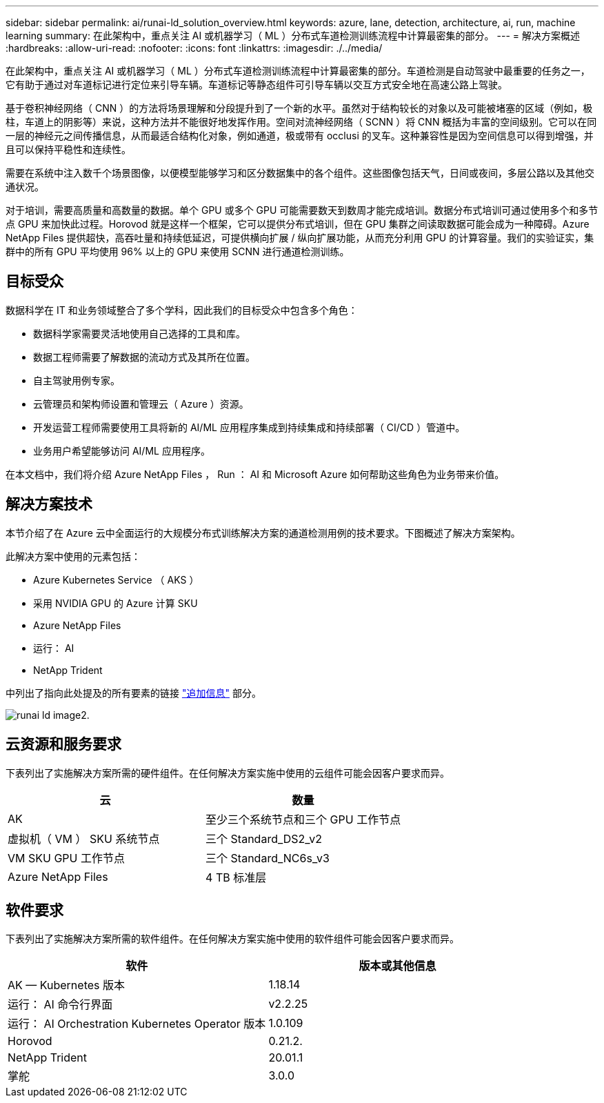 ---
sidebar: sidebar 
permalink: ai/runai-ld_solution_overview.html 
keywords: azure, lane, detection, architecture, ai, run, machine learning 
summary: 在此架构中，重点关注 AI 或机器学习（ ML ）分布式车道检测训练流程中计算最密集的部分。 
---
= 解决方案概述
:hardbreaks:
:allow-uri-read: 
:nofooter: 
:icons: font
:linkattrs: 
:imagesdir: ./../media/


[role="lead"]
在此架构中，重点关注 AI 或机器学习（ ML ）分布式车道检测训练流程中计算最密集的部分。车道检测是自动驾驶中最重要的任务之一，它有助于通过对车道标记进行定位来引导车辆。车道标记等静态组件可引导车辆以交互方式安全地在高速公路上驾驶。

基于卷积神经网络（ CNN ）的方法将场景理解和分段提升到了一个新的水平。虽然对于结构较长的对象以及可能被堵塞的区域（例如，极柱，车道上的阴影等）来说，这种方法并不能很好地发挥作用。空间对流神经网络（ SCNN ）将 CNN 概括为丰富的空间级别。它可以在同一层的神经元之间传播信息，从而最适合结构化对象，例如通道，极或带有 occlusi 的叉车。这种兼容性是因为空间信息可以得到增强，并且可以保持平稳性和连续性。

需要在系统中注入数千个场景图像，以便模型能够学习和区分数据集中的各个组件。这些图像包括天气，日间或夜间，多层公路以及其他交通状况。

对于培训，需要高质量和高数量的数据。单个 GPU 或多个 GPU 可能需要数天到数周才能完成培训。数据分布式培训可通过使用多个和多节点 GPU 来加快此过程。Horovod 就是这样一个框架，它可以提供分布式培训，但在 GPU 集群之间读取数据可能会成为一种障碍。Azure NetApp Files 提供超快，高吞吐量和持续低延迟，可提供横向扩展 / 纵向扩展功能，从而充分利用 GPU 的计算容量。我们的实验证实，集群中的所有 GPU 平均使用 96% 以上的 GPU 来使用 SCNN 进行通道检测训练。



== 目标受众

数据科学在 IT 和业务领域整合了多个学科，因此我们的目标受众中包含多个角色：

* 数据科学家需要灵活地使用自己选择的工具和库。
* 数据工程师需要了解数据的流动方式及其所在位置。
* 自主驾驶用例专家。
* 云管理员和架构师设置和管理云（ Azure ）资源。
* 开发运营工程师需要使用工具将新的 AI/ML 应用程序集成到持续集成和持续部署（ CI/CD ）管道中。
* 业务用户希望能够访问 AI/ML 应用程序。


在本文档中，我们将介绍 Azure NetApp Files ， Run ： AI 和 Microsoft Azure 如何帮助这些角色为业务带来价值。



== 解决方案技术

本节介绍了在 Azure 云中全面运行的大规模分布式训练解决方案的通道检测用例的技术要求。下图概述了解决方案架构。

此解决方案中使用的元素包括：

* Azure Kubernetes Service （ AKS ）
* 采用 NVIDIA GPU 的 Azure 计算 SKU
* Azure NetApp Files
* 运行： AI
* NetApp Trident


中列出了指向此处提及的所有要素的链接 link:runai-ld_additional_information.html["追加信息"] 部分。

image::runai-ld_image2.png[runai ld image2.]



== 云资源和服务要求

下表列出了实施解决方案所需的硬件组件。在任何解决方案实施中使用的云组件可能会因客户要求而异。

|===
| 云 | 数量 


| AK | 至少三个系统节点和三个 GPU 工作节点 


| 虚拟机（ VM ） SKU 系统节点 | 三个 Standard_DS2_v2 


| VM SKU GPU 工作节点 | 三个 Standard_NC6s_v3 


| Azure NetApp Files | 4 TB 标准层 
|===


== 软件要求

下表列出了实施解决方案所需的软件组件。在任何解决方案实施中使用的软件组件可能会因客户要求而异。

|===
| 软件 | 版本或其他信息 


| AK — Kubernetes 版本 | 1.18.14 


| 运行： AI 命令行界面 | v2.2.25 


| 运行： AI Orchestration Kubernetes Operator 版本 | 1.0.109 


| Horovod | 0.21.2. 


| NetApp Trident | 20.01.1 


| 掌舵 | 3.0.0 
|===